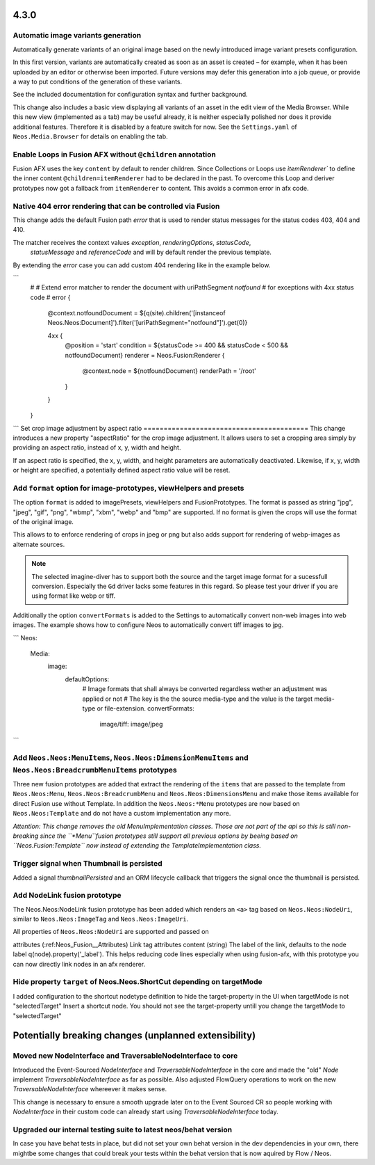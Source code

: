 =====
4.3.0
=====

Automatic image variants generation
===================================
Automatically generate variants of an original image based on the newly introduced image variant presets configuration.

In this first version, variants are automatically created as soon as an asset is created – for example, when it has been 
uploaded by an editor or otherwise been imported. Future versions may defer this generation into a job queue, or provide a way 
to put conditions of the generation of these variants.

See the included documentation for configuration syntax and further background.

This change also includes a basic view displaying all variants of an asset in the edit view of the Media Browser. 
While this new view (implemented as a tab) may be useful already, it is neither especially polished nor does it provide additional features. 
Therefore it is disabled by a feature switch for now. See the ``Settings.yaml`` of ``Neos.Media.Browser`` for details on enabling the tab.

Enable Loops in Fusion AFX without ``@children`` annotation
===========================================================

Fusion AFX uses the key ``content`` by default to render children. Since Collections or Loops 
use `ìtemRenderer`` to define the inner content ``@children=itemRenderer`` had to be declared 
in the past. To overcome this Loop and deriver prototypes now got a fallback from ``itemRenderer``
to content. This avoids a common error in afx code.

Native 404 error rendering that can be controlled via Fusion
============================================================
This change adds the default Fusion path `error` that is used to render status messages
for the status codes 403, 404 and 410.

The matcher receives the context values `exception`, `renderingOptions`, `statusCode`,
 `statusMessage` and `referenceCode` and will by default render the previous template.

By extending the `error` case you can add custom 404 rendering like in the example below.

```
	#
	# Extend error matcher to render the document with uriPathSegment `notfound`
	# for exceptions with 4xx status code
	#
	error {
		@context.notfoundDocument = ${q(site).children('[instanceof Neos.Neos:Document]').filter('[uriPathSegment="notfound"]').get(0)}

		4xx {
			@position = 'start'
			condition = ${statusCode >= 400 && statusCode < 500 && notfoundDocument}
			renderer = Neos.Fusion:Renderer {
				@context.node = ${notfoundDocument}
				renderPath = '/root'
			}
		}
	}
```
Set crop image adjustment by aspect ratio
=========================================
This change introduces a new property "aspectRatio" for the crop image
adjustment. It allows users to set a cropping area simply by providing
an aspect ratio, instead of x, y, width and height.

If an aspect ratio is specified, the x, y, width, and height parameters
are automatically deactivated. Likewise, if x, y, width or height are
specified, a potentially defined aspect ratio value will be reset.


Add ``format`` option for image-prototypes, viewHelpers and presets
===================================================================
The option ``format`` is added to imagePresets, viewHelpers and FusionPrototypes.
The format is passed as string "jpg", "jpeg", "gif", "png", "wbmp", "xbm", "webp" and "bmp" are supported. 
If no format is given the crops will use the format of the original image.

This allows to to enforce rendering of crops in jpeg or png but also adds support for rendering
of webp-images as alternate sources.

.. note::

	The selected imagine-diver has to support both the source and the target image format for a sucessfull conversion.
	Especially the ``Gd`` driver lacks some features in this regard. So please test your driver if you are using
	format like webp or tiff.

Additionally the option ``convertFormats`` is added to the Settings to automatically convert non-web images into
web images. The example shows how to configure Neos to automatically convert tiff images to jpg.

```
Neos:
  Media:
    image:
      defaultOptions:
        # Image formats that shall always be converted regardless wether an adjustment was applied or not
        # The key is the the source media-type and the value is the target media-type or file-extension.
        convertFormats:
          image/tiff: image/jpeg
```

Add ``Neos.Neos:MenuItems``, ``Neos.Neos:DimensionMenuItems`` and ``Neos.Neos:BreadcrumbMenuItems`` prototypes
==============================================================================================================
Three new fusion prototypes are added that extract the rendering of the ``items`` that are passed to the template from ``Neos.Neos:Menu``, 
``Neos.Neos:BreadcrumbMenu`` and ``Neos.Neos:DimensionsMenu`` and make those items available for direct Fusion use without Template.
In addition the ``Neos.Neos:*Menu`` prototypes are now based on ``Neos.Neos:Template`` and do not have a custom implementation any more.

*Attention: This change removes the old MenuImplementation classes. Those are not part of the api so this is still non-breaking since the 
``*Menu``fusion prototypes still support all previous options by beeing based on ``Neos.Fusion:Template`` now instead of extending the 
TemplateImplementation class.*

Trigger signal when Thumbnail is persisted
==========================================
Added a signal `thumbnailPersisted` and an ORM lifecycle callback that triggers the signal once the thumbnail is persisted.

Add NodeLink fusion prototype
=============================
The Neos.Neos:NodeLink fusion prototype has been added which renders an ``<a>`` tag based on ``Neos.Neos:NodeUri``, 
similar to ``Neos.Neos:ImageTag`` and ``Neos.Neos:ImageUri``.

All properties of ``Neos.Neos:NodeUri`` are supported and passed on

attributes (:ref:Neos_Fusion__Attributes) Link tag attributes
content (string) The label of the link, defaults to the node label q(node).property('_label').
This helps reducing code lines especially when using fusion-afx, with this prototype you can now directly link nodes in an afx renderer.

Hide property ``target`` of Neos.Neos.ShortCut depending on targetMode
======================================================================
I added configuration to the shortcut nodetype definition to hide the target-property in the UI when targetMode is not "selectedTarget"
Insert a shortcut node. You should not see the target-property untill you change the targetMode to "selectedTarget"

======================================================
Potentially breaking changes (unplanned extensibility)
======================================================

Moved new NodeInterface and TraversableNodeInterface to core
===========================================================
Introduced the Event-Sourced `NodeInterface` and `TraversableNodeInterface` in the core
and made the "old" `Node` implement `TraversableNodeInterface` as far as possible.
Also adjusted FlowQuery operations to work on the new `TraversableNodeInterface` whereever it makes sense.

This change is necessary to ensure a smooth upgrade later on to the Event Sourced CR so people working with 
`NodeInterface` in their custom code can already start using `TraversableNodeInterface` today.

Upgraded our internal testing suite to latest neos/behat version
================================================================
In case you have behat tests in place, but did not set your own behat version in the dev dependencies in your own, 
there mightbe some changes that could break your tests within the behat version that is now aquired by Flow / Neos.
